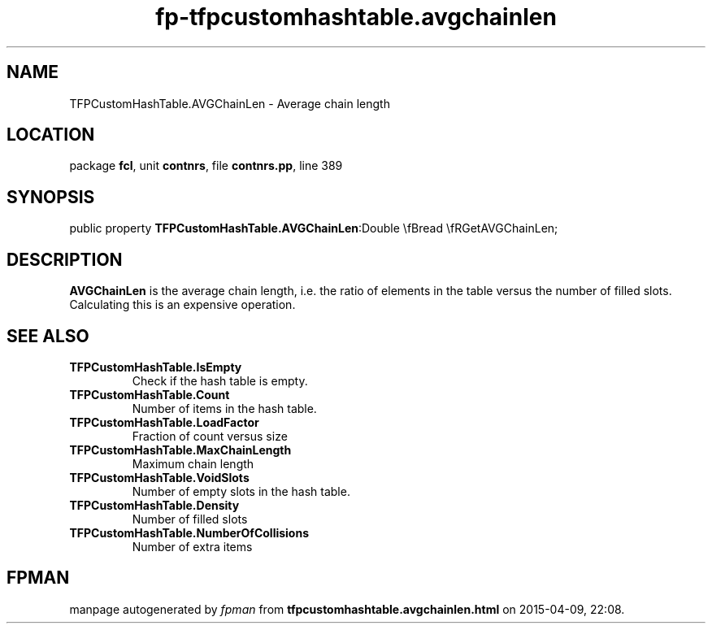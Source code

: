 .\" file autogenerated by fpman
.TH "fp-tfpcustomhashtable.avgchainlen" 3 "2014-03-14" "fpman" "Free Pascal Programmer's Manual"
.SH NAME
TFPCustomHashTable.AVGChainLen - Average chain length
.SH LOCATION
package \fBfcl\fR, unit \fBcontnrs\fR, file \fBcontnrs.pp\fR, line 389
.SH SYNOPSIS
public property  \fBTFPCustomHashTable.AVGChainLen\fR:Double \\fBread \\fRGetAVGChainLen;
.SH DESCRIPTION
\fBAVGChainLen\fR is the average chain length, i.e. the ratio of elements in the table versus the number of filled slots. Calculating this is an expensive operation.


.SH SEE ALSO
.TP
.B TFPCustomHashTable.IsEmpty
Check if the hash table is empty.
.TP
.B TFPCustomHashTable.Count
Number of items in the hash table.
.TP
.B TFPCustomHashTable.LoadFactor
Fraction of count versus size
.TP
.B TFPCustomHashTable.MaxChainLength
Maximum chain length
.TP
.B TFPCustomHashTable.VoidSlots
Number of empty slots in the hash table.
.TP
.B TFPCustomHashTable.Density
Number of filled slots
.TP
.B TFPCustomHashTable.NumberOfCollisions
Number of extra items

.SH FPMAN
manpage autogenerated by \fIfpman\fR from \fBtfpcustomhashtable.avgchainlen.html\fR on 2015-04-09, 22:08.


